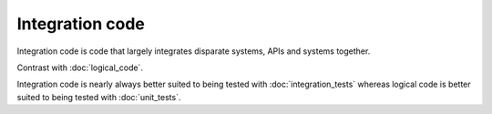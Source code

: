 Integration code
================

Integration code is code that largely integrates disparate systems, APIs
and systems together.

Contrast with :doc:`logical_code`.

Integration code is nearly always better suited to being tested with
:doc:`integration_tests` whereas logical code is better suited to being
tested with :doc:`unit_tests`.
